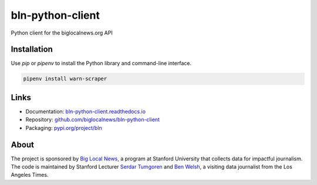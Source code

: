 #################
bln-python-client
#################

Python client for the biglocalnews.org API

Installation
############

Use `pip` or `pipenv` to install the Python library and command-line interface.

.. code-block:: bash

    pipenv install warn-scraper

Links
#####

* Documentation: `bln-python-client.readthedocs.io <https://bln-python-client.readthedocs.io/>`_
* Repository: `github.com/biglocalnews/bln-python-client <https://github.com/biglocalnews/bln-python-client>`_
* Packaging: `pypi.org/project/bln <https://pypi.org/project/bln/>`_

About
#####

The project is sponsored by `Big Local News <https://biglocalnews.org/#/about>`_, a program at Stanford University that collects data for impactful journalism. The code is maintained by Stanford Lecturer `Serdar Tumgoren <https://comm.stanford.edu/faculty-tumgoren/>`_ and `Ben Welsh <https://palewi.re/who-is-ben-welsh/>`_, a visiting data journalist from the Los Angeles Times.
